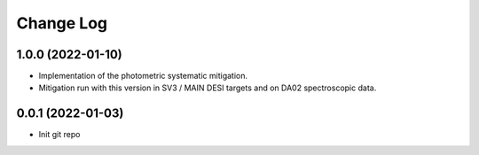 .. _developer-changes:

Change Log
==========

1.0.0 (2022-01-10)
------------------

* Implementation of the photometric systematic mitigation.

* Mitigation run with this version in SV3 / MAIN DESI targets and on DA02 spectroscopic data.

0.0.1 (2022-01-03)
------------------

* Init git repo
